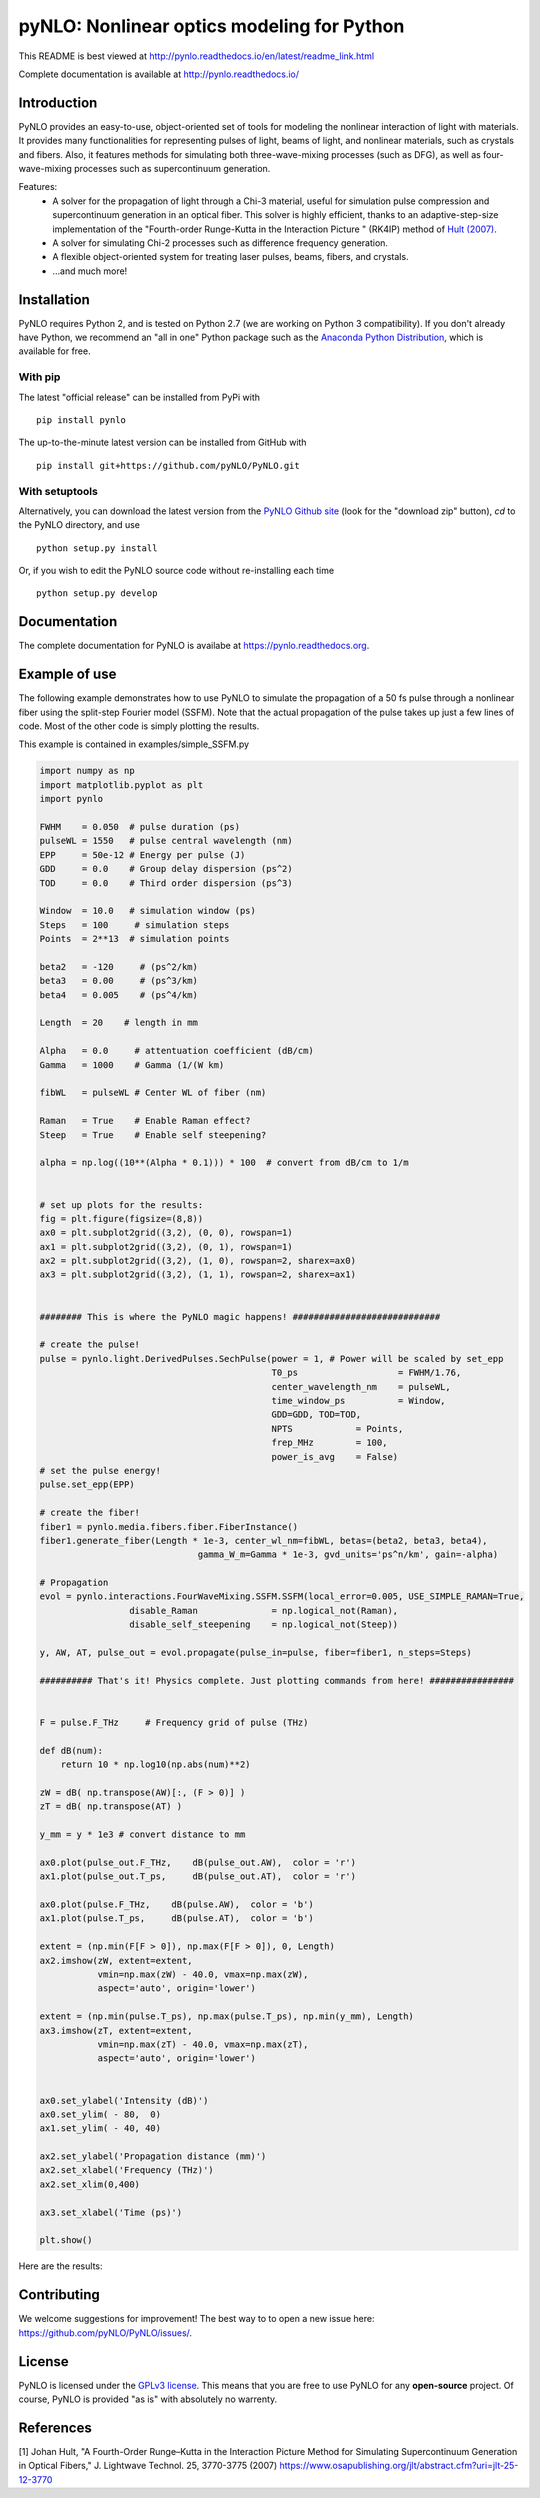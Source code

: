 pyNLO: Nonlinear optics modeling for Python
===========================================

This README is best viewed at http://pynlo.readthedocs.io/en/latest/readme_link.html

Complete documentation is available at http://pynlo.readthedocs.io/

.. image:: https://cloud.githubusercontent.com/assets/1107796/13850062/17f09ea8-ec1e-11e5-9311-b94df29c01cb.png
   :width: 330px
   :alt: PyNLO
   :align: right


Introduction
------------

PyNLO provides an easy-to-use, object-oriented set of tools for modeling the nonlinear interaction of light with materials. It provides many functionalities for representing pulses of light, beams of light, and nonlinear materials, such as crystals and fibers. Also, it features methods for simulating both three-wave-mixing processes (such as DFG), as well as four-wave-mixing processes such as supercontinuum generation. 

Features:
	- A solver for the propagation of light through a Chi-3 material, useful for simulation pulse compression and supercontinuum generation in an optical fiber. This solver is highly efficient, thanks to an adaptive-step-size implementation of the "Fourth-order Runge-Kutta in the Interaction Picture " (RK4IP) method of `Hult (2007) <https://www.osapublishing.org/jlt/abstract.cfm?uri=jlt-25-12-3770>`_.
	
	- A solver for simulating Chi-2 processes such as difference frequency generation.
	
	- A flexible object-oriented system for treating laser pulses, beams, fibers, and crystals.
	
	- ...and much more!


Installation
------------

PyNLO requires Python 2, and is tested on Python 2.7 (we are working on Python 3 compatibility). If you don't already have Python, we recommend an "all in one" Python package such as the `Anaconda Python Distribution <https://www.continuum.io/downloads>`_, which is available for free.

With pip
~~~~~~~~

The latest "official release" can be installed from PyPi with ::

    pip install pynlo
	
The up-to-the-minute latest version can be installed from GitHub with ::

    pip install git+https://github.com/pyNLO/PyNLO.git


With setuptools
~~~~~~~~~~~~~~~

Alternatively, you can download the latest version from the `PyNLO Github site <https://github.com/pyNLO/PyNLO>`_ (look for the "download zip" button), `cd` to the PyNLO directory, and use ::

    python setup.py install

Or, if you wish to edit the PyNLO source code without re-installing each time ::

    python setup.py develop


Documentation
-------------
The complete documentation for PyNLO is availabe at https://pynlo.readthedocs.org.


Example of use
--------------

The following example demonstrates how to use PyNLO to simulate the propagation of a 50 fs pulse through a nonlinear fiber using the split-step Fourier model (SSFM). Note that the actual propagation of the pulse takes up just a few lines of code. Most of the other code is simply plotting the results.

This example is contained in examples/simple_SSFM.py

.. code-block:: python
	
	import numpy as np
	import matplotlib.pyplot as plt
	import pynlo

	FWHM    = 0.050  # pulse duration (ps)
	pulseWL = 1550   # pulse central wavelength (nm)
	EPP     = 50e-12 # Energy per pulse (J)
	GDD     = 0.0    # Group delay dispersion (ps^2)
	TOD     = 0.0    # Third order dispersion (ps^3)

	Window  = 10.0   # simulation window (ps)
	Steps   = 100     # simulation steps
	Points  = 2**13  # simulation points

	beta2   = -120     # (ps^2/km)
	beta3   = 0.00     # (ps^3/km)
	beta4   = 0.005    # (ps^4/km)
        
	Length  = 20    # length in mm
    
	Alpha   = 0.0     # attentuation coefficient (dB/cm)
	Gamma   = 1000    # Gamma (1/(W km) 
    
	fibWL   = pulseWL # Center WL of fiber (nm)
    
	Raman   = True    # Enable Raman effect?
	Steep   = True    # Enable self steepening?

	alpha = np.log((10**(Alpha * 0.1))) * 100  # convert from dB/cm to 1/m


	# set up plots for the results:
	fig = plt.figure(figsize=(8,8))
	ax0 = plt.subplot2grid((3,2), (0, 0), rowspan=1)
	ax1 = plt.subplot2grid((3,2), (0, 1), rowspan=1)
	ax2 = plt.subplot2grid((3,2), (1, 0), rowspan=2, sharex=ax0)
	ax3 = plt.subplot2grid((3,2), (1, 1), rowspan=2, sharex=ax1)


	######## This is where the PyNLO magic happens! ############################

	# create the pulse!
	pulse = pynlo.light.DerivedPulses.SechPulse(power = 1, # Power will be scaled by set_epp
	                                            T0_ps                   = FWHM/1.76, 
	                                            center_wavelength_nm    = pulseWL, 
	                                            time_window_ps          = Window,
	                                            GDD=GDD, TOD=TOD, 
	                                            NPTS            = Points, 
	                                            frep_MHz        = 100, 
	                                            power_is_avg    = False)
	# set the pulse energy!
	pulse.set_epp(EPP) 

	# create the fiber!
	fiber1 = pynlo.media.fibers.fiber.FiberInstance()
	fiber1.generate_fiber(Length * 1e-3, center_wl_nm=fibWL, betas=(beta2, beta3, beta4),
	                              gamma_W_m=Gamma * 1e-3, gvd_units='ps^n/km', gain=-alpha)
                                
	# Propagation
	evol = pynlo.interactions.FourWaveMixing.SSFM.SSFM(local_error=0.005, USE_SIMPLE_RAMAN=True,
	                 disable_Raman              = np.logical_not(Raman), 
	                 disable_self_steepening    = np.logical_not(Steep))

	y, AW, AT, pulse_out = evol.propagate(pulse_in=pulse, fiber=fiber1, n_steps=Steps)

	########## That's it! Physics complete. Just plotting commands from here! ################


	F = pulse.F_THz     # Frequency grid of pulse (THz)

	def dB(num):
	    return 10 * np.log10(np.abs(num)**2)
    
	zW = dB( np.transpose(AW)[:, (F > 0)] )
	zT = dB( np.transpose(AT) )

	y_mm = y * 1e3 # convert distance to mm

	ax0.plot(pulse_out.F_THz,    dB(pulse_out.AW),  color = 'r')
	ax1.plot(pulse_out.T_ps,     dB(pulse_out.AT),  color = 'r')

	ax0.plot(pulse.F_THz,    dB(pulse.AW),  color = 'b')
	ax1.plot(pulse.T_ps,     dB(pulse.AT),  color = 'b')

	extent = (np.min(F[F > 0]), np.max(F[F > 0]), 0, Length)
	ax2.imshow(zW, extent=extent, 
	           vmin=np.max(zW) - 40.0, vmax=np.max(zW), 
	           aspect='auto', origin='lower')

	extent = (np.min(pulse.T_ps), np.max(pulse.T_ps), np.min(y_mm), Length)
	ax3.imshow(zT, extent=extent, 
	           vmin=np.max(zT) - 40.0, vmax=np.max(zT), 
	           aspect='auto', origin='lower')
          

	ax0.set_ylabel('Intensity (dB)')
	ax0.set_ylim( - 80,  0)
	ax1.set_ylim( - 40, 40)

	ax2.set_ylabel('Propagation distance (mm)')
	ax2.set_xlabel('Frequency (THz)')
	ax2.set_xlim(0,400)

	ax3.set_xlabel('Time (ps)')

	plt.show()
	

Here are the results:

.. image:: https://cloud.githubusercontent.com/assets/1107796/14987706/d5dec8cc-110d-11e6-90eb-3cf14294b603.png
   :width: 500px
   :alt: results
   :align: center


Contributing
------------

We welcome suggestions for improvement! The best way to to open a new issue here: https://github.com/pyNLO/PyNLO/issues/.


License
-------
PyNLO is licensed under the `GPLv3 license <http://choosealicense.com/licenses/gpl-3.0/>`_. This means that you are free to use PyNLO for any **open-source** project. Of course, PyNLO is provided "as is" with absolutely no warrenty.


References
----------
[1] Johan Hult, "A Fourth-Order Runge–Kutta in the Interaction Picture Method for Simulating Supercontinuum Generation in Optical Fibers," J. Lightwave Technol. 25, 3770-3775 (2007) https://www.osapublishing.org/jlt/abstract.cfm?uri=jlt-25-12-3770






